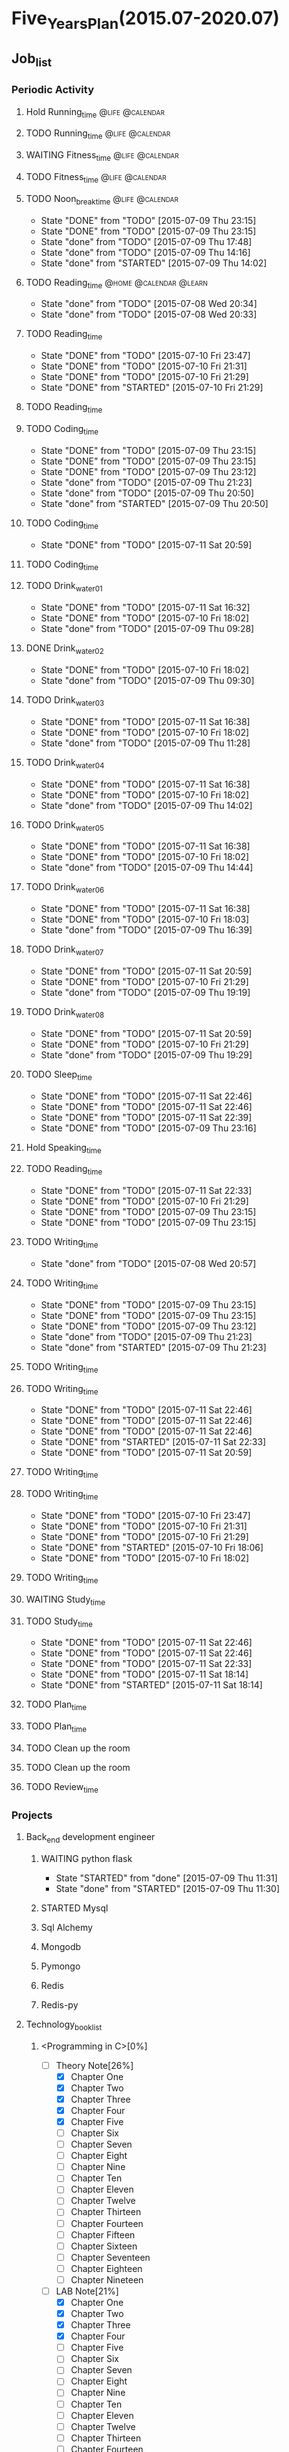 #+TAGS: @home @office @calendar @Trash @memo @life @work @summary @blog @c++ @python @arithmetic @redis @mongodb @mysql @c @java @scala @hadoop @R @spark @machine_learning @octopress @learn

* Five_Years_Plan(2015.07-2020.07)
** Job_list 
*** Periodic Activity
**** Hold Running_time                                                          :@life:@calendar:
    SCHEDULED: <2015-07-09 Thu 06:00-07:00 +1w>
**** TODO Running_time                                                          :@life:@calendar:
     SCHEDULED: <2015-07-13 Mon 06:00-07:00 +1w>
**** WAITING Fitness_time                                                       :@life:@calendar:
    SCHEDULED: <2015-07-10 Fri 21:30-22:30 +1w>
**** TODO Fitness_time                                                          :@life:@calendar:
    SCHEDULED: <2015-07-13 Mon 21:30-22:30 +1w>
**** TODO Noon_break_time                                                       :@life:@calendar:
     SCHEDULED: <2015-07-14 Tue 12:00-14:00 +1d>
     - State "DONE"       from "TODO"       [2015-07-09 Thu 23:15]
     - State "DONE"       from "TODO"       [2015-07-09 Thu 23:15]
     - State "done"       from "TODO"       [2015-07-09 Thu 17:48]
     - State "done"       from "TODO"       [2015-07-09 Thu 14:16]
     - State "done"       from "STARTED"    [2015-07-09 Thu 14:02]
    :LOGBOOK:
    CLOCK: [2015-07-09 Thu 13:32]--[2015-07-09 Thu 14:02] =>  0:30
    :END:
     :PROPERTIES:
     :LAST_REPEAT: [2015-07-09 Thu 23:15]
     :END:
**** TODO Reading_time                                                          :@home:@calendar:@learn:
     SCHEDULED: <2015-07-22 Wed 18:00-21:00 +1w>
     - State "done"       from "TODO"       [2015-07-08 Wed 20:34]
     - State "done"       from "TODO"       [2015-07-08 Wed 20:33]
     :LOGBOOK:
     CLOCK: [2015-07-08 Wed 19:11]--[2015-07-08 Wed 20:32] =>  1:21
     :END:
     :PROPERTIES:
     :LAST_REPEAT: [2015-07-08 Wed 20:34]
     :END:
**** TODO Reading_time
     SCHEDULED: <2015-08-07 Fri 18:00-21:00 +1w>
     - State "DONE"       from "TODO"       [2015-07-10 Fri 23:47]
     - State "DONE"       from "TODO"       [2015-07-10 Fri 21:31]
     - State "DONE"       from "TODO"       [2015-07-10 Fri 21:29]
     - State "DONE"       from "STARTED"    [2015-07-10 Fri 21:29]
     :LOGBOOK:
     CLOCK: [2015-07-10 Fri 18:07]--[2015-07-10 Fri 21:29] =>  3:22
     :END:
     :PROPERTIES:
     :LAST_REPEAT: [2015-07-10 Fri 23:47]
     :END:
**** TODO Reading_time
     SCHEDULED: <2015-07-13 Mon 18:00-21:00 +1w>
**** TODO Coding_time
     SCHEDULED: <2015-08-20 Thu 18:00-21:00 +1w>
     - State "DONE"       from "TODO"       [2015-07-09 Thu 23:15]
     - State "DONE"       from "TODO"       [2015-07-09 Thu 23:15]
     - State "DONE"       from "TODO"       [2015-07-09 Thu 23:12]
     - State "done"       from "TODO"       [2015-07-09 Thu 21:23]
     - State "done"       from "TODO"       [2015-07-09 Thu 20:50]
     - State "done"       from "STARTED"    [2015-07-09 Thu 20:50]
     :LOGBOOK:
     CLOCK: [2015-07-09 Thu 18:07]--[2015-07-09 Thu 20:50] =>  2:43
     :END:
     :PROPERTIES:
     :LAST_REPEAT: [2015-07-09 Thu 23:15]
     :END:
**** TODO Coding_time
     SCHEDULED: <2015-07-18 Sat 18:00-21:00 +1w>
     - State "DONE"       from "TODO"       [2015-07-11 Sat 20:59]
     :PROPERTIES:
     :LAST_REPEAT: [2015-07-11 Sat 20:59]
     :END:
**** TODO Coding_time
     SCHEDULED: <2015-07-14 Tue 18:00-21:00 +1w>
**** TODO Drink_water_01
     SCHEDULED: <2015-07-12 Sun 06:30 +1d>
     - State "DONE"       from "TODO"       [2015-07-11 Sat 16:32]
     - State "DONE"       from "TODO"       [2015-07-10 Fri 18:02]
     - State "done"       from "TODO"       [2015-07-09 Thu 09:28]
     :PROPERTIES:
     :LAST_REPEAT: [2015-07-11 Sat 16:32]
     :END:
**** DONE Drink_water_02
     CLOSED: [2015-07-10 Fri 18:02] SCHEDULED: <2015-07-10 Fri 08:30>
     - State "DONE"       from "TODO"       [2015-07-10 Fri 18:02]
     - State "done"       from "TODO"       [2015-07-09 Thu 09:30]
     :PROPERTIES:
     :LAST_REPEAT: [2015-07-09 Thu 09:30]
     :END:
**** TODO Drink_water_03
     SCHEDULED: <2015-07-12 Sun 10:30 +1d>
     - State "DONE"       from "TODO"       [2015-07-11 Sat 16:38]
     - State "DONE"       from "TODO"       [2015-07-10 Fri 18:02]
     - State "done"       from "TODO"       [2015-07-09 Thu 11:28]
     :PROPERTIES:
     :LAST_REPEAT: [2015-07-11 Sat 16:38]
     :END:
**** TODO Drink_water_04
     SCHEDULED: <2015-07-12 Sun 12:30 +1d>
     - State "DONE"       from "TODO"       [2015-07-11 Sat 16:38]
     - State "DONE"       from "TODO"       [2015-07-10 Fri 18:02]
     - State "done"       from "TODO"       [2015-07-09 Thu 14:02]
     :PROPERTIES:
     :LAST_REPEAT: [2015-07-11 Sat 16:38]
     :END:
**** TODO Drink_water_05
     SCHEDULED: <2015-07-12 Sun 14:30 +1d>
     - State "DONE"       from "TODO"       [2015-07-11 Sat 16:38]
     - State "DONE"       from "TODO"       [2015-07-10 Fri 18:02]
     - State "done"       from "TODO"       [2015-07-09 Thu 14:44]
     :PROPERTIES:
     :LAST_REPEAT: [2015-07-11 Sat 16:38]
     :END:
**** TODO Drink_water_06
     SCHEDULED: <2015-07-12 Sun 16:30 +1d>
     - State "DONE"       from "TODO"       [2015-07-11 Sat 16:38]
     - State "DONE"       from "TODO"       [2015-07-10 Fri 18:03]
     - State "done"       from "TODO"       [2015-07-09 Thu 16:39]
     :PROPERTIES:
     :LAST_REPEAT: [2015-07-11 Sat 16:38]
     :END:
**** TODO Drink_water_07
     SCHEDULED: <2015-07-12 Sun 18:30 +1d>
     - State "DONE"       from "TODO"       [2015-07-11 Sat 20:59]
     - State "DONE"       from "TODO"       [2015-07-10 Fri 21:29]
     - State "done"       from "TODO"       [2015-07-09 Thu 19:19]
     :PROPERTIES:
     :LAST_REPEAT: [2015-07-11 Sat 20:59]
     :END:
**** TODO Drink_water_08
     SCHEDULED: <2015-07-12 Sun 19:30 +1d>
     - State "DONE"       from "TODO"       [2015-07-11 Sat 20:59]
     - State "DONE"       from "TODO"       [2015-07-10 Fri 21:29]
     - State "done"       from "TODO"       [2015-07-09 Thu 19:29]
     :PROPERTIES:
     :LAST_REPEAT: [2015-07-11 Sat 20:59]
     :END:
**** TODO Sleep_time
     SCHEDULED: <2015-07-12 Sun 23:30-05:00 +1d>
     - State "DONE"       from "TODO"       [2015-07-11 Sat 22:46]
     - State "DONE"       from "TODO"       [2015-07-11 Sat 22:46]
     - State "DONE"       from "TODO"       [2015-07-11 Sat 22:39]
     - State "DONE"       from "TODO"       [2015-07-09 Thu 23:16]
     :PROPERTIES:
     :LAST_REPEAT: [2015-07-11 Sat 22:46]
     :END:
**** Hold Speaking_time
     SCHEDULED: <2015-07-09 Thu 05:00-06:00 +1d>
**** TODO Reading_time
     SCHEDULED: <2015-07-12 Sun 22:30-23:30 +1d>
     - State "DONE"       from "TODO"       [2015-07-11 Sat 22:33]
     - State "DONE"       from "TODO"       [2015-07-10 Fri 21:29]
     - State "DONE"       from "TODO"       [2015-07-09 Thu 23:15]
     - State "DONE"       from "TODO"       [2015-07-09 Thu 23:15]
     :PROPERTIES:
     :LAST_REPEAT: [2015-07-11 Sat 22:33]
     :END:
**** TODO Writing_time
     SCHEDULED: <2015-07-15 Wed 21:00-22:30 +1w>
     - State "done"       from "TODO"       [2015-07-08 Wed 20:57]
     :PROPERTIES:
     :LAST_REPEAT: [2015-07-08 Wed 20:57]
     :END:
**** TODO Writing_time
     SCHEDULED: <2015-08-13 Thu 21:00-22:30 +1w>
     - State "DONE"       from "TODO"       [2015-07-09 Thu 23:15]
     - State "DONE"       from "TODO"       [2015-07-09 Thu 23:15]
     - State "DONE"       from "TODO"       [2015-07-09 Thu 23:12]
     - State "done"       from "TODO"       [2015-07-09 Thu 21:23]
     - State "done"       from "STARTED"    [2015-07-09 Thu 21:23]
     :LOGBOOK:
     CLOCK: [2015-07-09 Thu 20:57]--[2015-07-09 Thu 21:23] =>  0:26
     :END:
     :PROPERTIES:
     :LAST_REPEAT: [2015-07-09 Thu 23:15]
     :END:
**** TODO Writing_time
     SCHEDULED: <2015-07-14 Tue 21:00-22:30 +1w>
**** TODO Writing_time
     SCHEDULED: <2015-08-15 Sat 21:00-22:30 +1w>
     - State "DONE"       from "TODO"       [2015-07-11 Sat 22:46]
     - State "DONE"       from "TODO"       [2015-07-11 Sat 22:46]
     - State "DONE"       from "TODO"       [2015-07-11 Sat 22:46]
     - State "DONE"       from "STARTED"    [2015-07-11 Sat 22:33]
     :LOGBOOK:
     CLOCK: [2015-07-11 Sat 21:04]--[2015-07-11 Sat 22:32] =>  1:28
     :END:
     - State "DONE"       from "TODO"       [2015-07-11 Sat 20:59]
     :PROPERTIES:
     :LAST_REPEAT: [2015-07-11 Sat 22:46]
     :END:
**** TODO Writing_time
     SCHEDULED: <2015-07-12 Sun 21:00-22:30 +1w>
**** TODO Writing_time
     SCHEDULED: <2015-08-14 Fri 16:00-17:30 +1w>
     - State "DONE"       from "TODO"       [2015-07-10 Fri 23:47]
     - State "DONE"       from "TODO"       [2015-07-10 Fri 21:31]
     - State "DONE"       from "TODO"       [2015-07-10 Fri 21:29]
     - State "DONE"       from "STARTED"    [2015-07-10 Fri 18:06]
     :LOGBOOK:
     CLOCK: [2015-07-10 Fri 16:00]--[2015-07-10 Fri 18:00] =>  2:00
     :END:
     - State "DONE"       from "TODO"       [2015-07-10 Fri 18:02]
     :PROPERTIES:
     :LAST_REPEAT: [2015-07-10 Fri 23:47]
     :END:
**** TODO Writing_time
     SCHEDULED: <2015-07-13 Mon 16:00-17:30 +1w>
**** WAITING Study_time
     SCHEDULED: <2015-07-11 Sat 8:00-12:00 +1w>
**** TODO Study_time
     SCHEDULED: <2015-08-15 Sat 14:00-17:30 +1w>
     - State "DONE"       from "TODO"       [2015-07-11 Sat 22:46]
     - State "DONE"       from "TODO"       [2015-07-11 Sat 22:46]
     - State "DONE"       from "TODO"       [2015-07-11 Sat 22:33]
     - State "DONE"       from "TODO"       [2015-07-11 Sat 18:14]
     - State "DONE"       from "STARTED"    [2015-07-11 Sat 18:14]
     :LOGBOOK:
     CLOCK: [2015-07-11 Sat 16:33]--[2015-07-11 Sat 18:14] =>  1:41
     :END:
     :PROPERTIES:
     :LAST_REPEAT: [2015-07-11 Sat 22:46]
     :END:
**** TODO Plan_time
     SCHEDULED: <2015-07-12 Sun 8:00-12:00 +2w>
**** TODO Plan_time
     SCHEDULED: <2015-07-19 Sun 14:00-17:30 +2w>
**** TODO Clean up the room
     SCHEDULED: <2015-07-12 Sun 14:00-17:30 +2w>
**** TODO Clean up the room
     SCHEDULED: <2015-07-19 Sun 8:00-12:00 +2w>
**** TODO Review_time
     SCHEDULED: <2015-07-12 Sun 19:30-20:30 +1w>
*** Projects 
**** Back_end development engineer
***** WAITING python flask
      DEADLINE: <2015-07-10 Fri>
      - State "STARTED"    from "done"       [2015-07-09 Thu 11:31]
      - State "done"       from "STARTED"    [2015-07-09 Thu 11:30]
      :LOGBOOK:
      CLOCK: [2015-07-09 Thu 14:17]--[2015-07-09 Thu 16:32] =>  2:15
      CLOCK: [2015-07-09 Thu 09:32]--[2015-07-09 Thu 11:45] =>  2:13
      :END:
***** STARTED Mysql
      DEADLINE: <2015-07-14 Tue>
      :LOGBOOK:
      :END:
***** Sql Alchemy 
      DEADLINE: <2015-07-17 Fri>
***** Mongodb
      DEADLINE: <2015-07-21 Tue>
***** Pymongo
      DEADLINE: <2015-07-23 Thu>
***** Redis
      DEADLINE: <2015-07-27 Mon>
***** Redis-py
      DEADLINE: <2015-07-29 Wed>
**** Technology_book_list
***** <Programming in C>[0%]
  - [-] Theory Note[26%]
    - [X] Chapter One
    - [X] Chapter Two
    - [X] Chapter Three
	- [X] Chapter Four
	- [X] Chapter Five
	- [ ] Chapter Six
	- [ ] Chapter Seven
	- [ ] Chapter Eight
	- [ ] Chapter Nine
	- [ ] Chapter Ten
	- [ ] Chapter Eleven
	- [ ] Chapter Twelve
	- [ ] Chapter Thirteen
	- [ ] Chapter Fourteen
	- [ ] Chapter Fifteen
	- [ ] Chapter Sixteen
	- [ ] Chapter Seventeen
	- [ ] Chapter Eighteen
	- [ ] Chapter Nineteen
  - [-] LAB Note[21%]
    - [X] Chapter One
    - [X] Chapter Two
    - [X] Chapter Three
	- [X] Chapter Four
	- [ ] Chapter Five
	- [ ] Chapter Six
	- [ ] Chapter Seven
	- [ ] Chapter Eight
	- [ ] Chapter Nine
	- [ ] Chapter Ten
	- [ ] Chapter Eleven
	- [ ] Chapter Twelve
	- [ ] Chapter Thirteen
	- [ ] Chapter Fourteen
	- [ ] Chapter Fifteen
	- [ ] Chapter Sixteen
	- [ ] Chapter Seventeen
	- [ ] Chapter Eighteen
	- [ ] Chapter Nineteen
***** <Code:The Hidden Language of Computer Hardware and Software>
***** <Structure and INterpretation of Comuputer Programs>
***** <The Elements of Computing Systems>
***** <Computer Systems A Programmer's Perspetive>
***** <The C Programming Language>
***** <The UNIX Programming Environment>
***** <The Art of UNIX Programming>
***** <Introduction to Algorithms>
***** <The Practice of Programming>
***** <Programming Pearls>
***** <C++ Primer>
***** <Effective C++>
***** <Inside C++ Object Model>
***** <C++ Templates>
***** <The Design and Evolution of C++>
***** <Code Complete>
***** <The Science Of Programming Gries>
***** <Elemental Design Pattern>
***** <Elements of Programming>
***** <Principles and Practice Using C++>
***** <The Standard C Library>
***** <Pointer On C>
***** <C Traps And Pitfalls>
***** <C A Reference Manual>
***** <C Interfaces and Implementations>
***** <Expert C Programming:Deep C Secrets>
***** <The C++ Standard Library>
***** <The C++ Programming Language>
***** <More Programming Pearls Confessions of a Coder>
***** <Langurage Implementation Patterns>
***** <Algorithms On Strings Trees And Sequences>
***** <Algorithms Design Manual>
***** <The Science Of Programming>
***** <Algorithms>
***** <Introdution To The Design And Analysis Of Algorithms>
***** <Introdution To Algorithms: A Creative Approach>
***** <More Programming Pearls>
***** <Programming Language Pragmatics>
***** <Data Structures And Problem Solving: Using C>
***** <Code Optimization: Effective Memory Usage>
***** <Refactoring Improving The Design Of Existing Code>
***** <How To Design Programs>
**** Technology_class_list
***** <python>[15%]
  - [X] Lesson One[11/11]
    - [X] Course introdution
    - [X] Python foundation is introduced 01 
    - [X] Python foundation is introduced 02
    - [X] Python install
    - [X] Python programming style
    - [X] Python operations
    - [X] Python annotation
    - [X] Python user interaction
    - [X] Python process control 01
    - [X] Python process control 02
    - [X] Python process control 03
  - [X] Lesson Two[8/8]
    - [X] IO file processing 01
    - [X] IO file processing 02
    - [X] IO file processing 03
    - [X] IO file processing 04
    - [X] List 01
    - [X] List 02
    - [X] List 03
    - [X] Dictionary
  - [X] Lesson Three[8/8]
    - [X] Iterator
    - [X] Function 01
    - [X] Function 02
    - [X] Lambda function 01
    - [X] Lambda function 02
    - [X] Built-in function
    - [X] Pickle
    - [X] Module
  - [-] Lesson Four[2/10]
    - [X] Decorator
    - [X] Exception handling 01
    - [ ] Exception handling 02
    - [ ] Exception handling 03
    - [ ] Object-oriented programming 01
    - [ ] Object-oriented programming 02
    - [ ] Object-oriented programming 03
    - [ ] Object-oriented programming 04
    - [ ] Modify the class attribute 01
    - [ ] Modify the class attribute 02
  - [ ] Lesson Five
  - [ ] Lesson Six
  - [ ] Lesson Seven
  - [ ] Lesson Eight
  - [ ] Lesson Nine
  - [ ] Lesson Ten
  - [ ] Lesson Eleven
  - [ ] Lesson Twelve
  - [ ] Lesson Thirteen
  - [ ] Lesson Fourteen
  - [ ] Lesson Fifteen
  - [ ] Lesson Sixteen
  - [ ] Lesson Seventeen
  - [ ] Lesson Eighteen
  - [ ] Lesson Nineteen
***** <Introduction To Computer Science And Programming Using Python>
***** <Harvard CS50>
***** <Udacity CS212 Design Of Computer Program>
***** <UC Berkeley SICP>
***** <MIT Learning SICP>
***** <Coursera The Hardware/Software Interface>
***** <Coursera Algorithms: Design And Analysis>
***** <MIT Introdution to Algorithms>
***** <Coursera Programming Languages>
***** <Udacity CS262 Programming Language>
***** <Advanced Data Structures>
*** Next Action
**** DONE Buy Some Snacks
     CLOSED: [2015-07-09 Thu 23:13]
     - State "DONE"       from "TODO"       [2015-07-09 Thu 23:13]
**** DONE Catch The Regular Bus 
     CLOSED: [2015-07-09 Thu 23:13]
     - State "DONE"       from ""           [2015-07-09 Thu 23:13]
     - State "done"       from "TODO"       [2015-07-09 Thu 09:34]
     <2015-07-08 21:30>
**** DONE Go to the bathroom on the toilet
     CLOSED: [2015-07-09 Thu 23:13]
     - State "DONE"       from ""           [2015-07-09 Thu 23:13]
     - State "done"       from "TODO"       [2015-07-09 Thu 09:38]
**** DONE Go to the bathroom on the toilet
     CLOSED: [2015-07-09 Thu 23:14]
     - State "DONE"       from ""           [2015-07-09 Thu 23:14]
     - State "done"       from "TODO"       [2015-07-09 Thu 14:16]
**** DONE Go to the bathroot on the toilet
     CLOSED: [2015-07-09 Thu 23:14]
     - State "DONE"       from ""           [2015-07-09 Thu 23:14]
     - State "done"       from "TODO"       [2015-07-09 Thu 16:49]
**** DONE Search some information about MYSQL
     CLOSED: [2015-07-09 Thu 23:14]
     - State "DONE"       from ""           [2015-07-09 Thu 23:14]
     - State "done"       from "TODO"       [2015-07-09 Thu 17:22]
**** DONE Search some information about sql alchemy
     CLOSED: [2015-07-09 Thu 23:14]
     - State "DONE"       from ""           [2015-07-09 Thu 23:14]
     - State "done"       from "TODO"       [2015-07-09 Thu 17:22]
**** DONE Search some information about Mongodb
     CLOSED: [2015-07-09 Thu 23:14]
     - State "DONE"       from ""           [2015-07-09 Thu 23:14]
     - State "done"       from "TODO"       [2015-07-09 Thu 17:22]
**** DONE Search some information about Pymongo
     CLOSED: [2015-07-09 Thu 23:14]
     - State "DONE"       from ""           [2015-07-09 Thu 23:14]
     - State "done"       from "TODO"       [2015-07-09 Thu 17:22]
**** DONE Search some information about Redis
     CLOSED: [2015-07-09 Thu 23:14]
     - State "DONE"       from ""           [2015-07-09 Thu 23:14]
     - State "done"       from "TODO"       [2015-07-09 Thu 17:22]
**** DONE Search some information about Redis-py
     CLOSED: [2015-07-09 Thu 23:14]
     - State "DONE"       from ""           [2015-07-09 Thu 23:14]
     - State "done"       from "TODO"       [2015-07-09 Thu 17:22]
**** DONE Buy Some Snacks
     CLOSED: [2015-07-11 Sat 20:59]
     - State "DONE"       from "TODO"       [2015-07-11 Sat 20:59]
** temporary_list